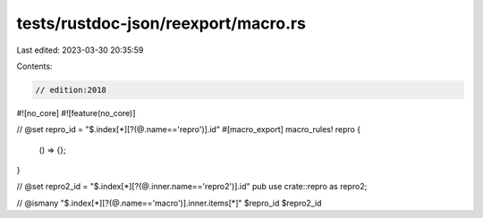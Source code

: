 tests/rustdoc-json/reexport/macro.rs
====================================

Last edited: 2023-03-30 20:35:59

Contents:

.. code-block:: rs

    // edition:2018

#![no_core]
#![feature(no_core)]

// @set repro_id = "$.index[*][?(@.name=='repro')].id"
#[macro_export]
macro_rules! repro {
    () => {};
}

// @set repro2_id = "$.index[*][?(@.inner.name=='repro2')].id"
pub use crate::repro as repro2;

// @ismany "$.index[*][?(@.name=='macro')].inner.items[*]" $repro_id $repro2_id


